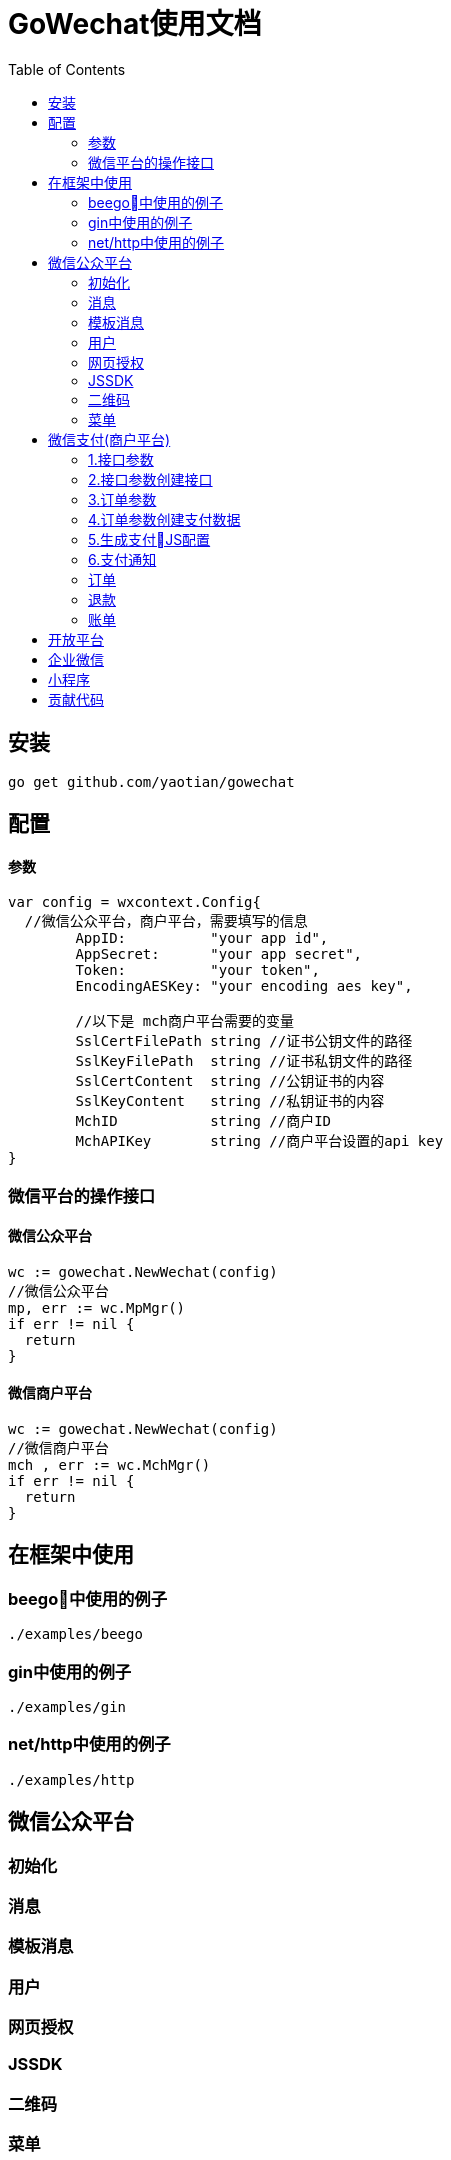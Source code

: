 = GoWechat使用文档
:toc: left

[[install,安装]]
== 安装
  go get github.com/yaotian/gowechat

[[use,使用]]
== 配置

==== 参数
```go
var config = wxcontext.Config{
  //微信公众平台，商户平台，需要填写的信息
	AppID:          "your app id",
	AppSecret:      "your app secret",
	Token:          "your token",
	EncodingAESKey: "your encoding aes key", 

	//以下是 mch商户平台需要的变量
	SslCertFilePath string //证书公钥文件的路径
	SslKeyFilePath  string //证书私钥文件的路径
	SslCertContent  string //公钥证书的内容
	SslKeyContent   string //私钥证书的内容
	MchID           string //商户ID
	MchAPIKey       string //商户平台设置的api key
}

```

=== 微信平台的操作接口

==== 微信公众平台

```go
wc := gowechat.NewWechat(config)
//微信公众平台
mp, err := wc.MpMgr()
if err != nil {
  return
}
```

==== 微信商户平台

```go
wc := gowechat.NewWechat(config)
//微信商户平台
mch , err := wc.MchMgr()
if err != nil {
  return
}

```

== 在框架中使用

=== beego中使用的例子
  ./examples/beego 

=== gin中使用的例子
  ./examples/gin

=== net/http中使用的例子 
  ./examples/http

[[mp,mp]]
== 微信公众平台

=== 初始化

=== 消息

=== 模板消息

=== 用户

=== 网页授权

=== JSSDK

=== 二维码

=== 菜单

[[mch,mch]]
== 微信支付(商户平台)

=== 1.接口参数

[source,golang]
----
var config = wxcontext.Config{
  //微信公众平台，商户平台，需要填写的信息
	AppID:          "your app id",
	AppSecret:      "your app secret",
	Token:          "your token",
	EncodingAESKey: "your encoding aes key", 

  //------以下是 mch商户平台需要的变量
  //
  //证书公钥，路径，内容要保证只要有一项设置
	SslCertFilePath string //证书公钥文件的路径
	SslCertContent  string //公钥证书的内容

  //私钥，路径，内容要保证只要有一项设置
	SslKeyFilePath  string //证书私钥文件的路径
	SslKeyContent   string //私钥证书的内容

	MchID           string //商户ID
	MchAPIKey       string //商户平台设置的api key
  //------ End 商户平台设置
}
----

=== 2.接口参数创建接口

[source,golang]
----
wc := gowechat.NewWechat(config)
//微信商户平台
mch , err := wc.MchMgr()
if err != nil {
  return
}
----

=== 3.订单参数
[source,golang]
----
type OrderInput struct {
	OpenID      string //trade_type=JSAPI时（即公众号支付），此参数必传，此参数为微信用户在商户对应appid下的唯一标识
	Body        string //String(128)
	OutTradeNum string //String(32) 20150806125346 商户系统内部订单号，要求32个字符内，只能是数字、大小写字母_-|*@ ，且在同一个商户号下唯一。
	TotalFee    int    //分为单位
	IP          string
	NotifyURL   string //异步接收微信支付结果通知的回调地址，通知url必须为外网可访问的url，不能携带参数
	ProductID   string //trade_type=NATIVE时（即扫码支付），此参数必传

	tradeType   string //JSAPI，NATIVE，APP
}
----

=== 4.订单参数创建支付数据

[source,go]
----

//接口参数
wc := gowechat.NewWechat(config)

//商户平台接口
mch , err := wc.MchMgr()
if err != nil {
  return
}

//订单参数
var order pay.OrderInput
order.OpenID = your_openID
order.Body = "购物支付"
order.OutTradeNum = your_trade_num
order.TotalFee = your_fee
order.IP = your_ip
order.NotifyURL = your_notify_URL
----

公众号支付 H5中调用jssdk支付：
[source,go]
----
//公众号支付（jssdk支付数据）
cfg, err := mch.GetPay().GetJsAPIConfig(order)
----

扫码支付：
[source,go]
----
qrcodeImageURL, err := mch.GetPay().GetNativePayQrcodePicURL(order)
----

=== 5.生成支付JS配置

==== 1.WeixinJSBridge:
支付数据，json格式，这些数据可以传递到前端模板中使用
[source,go]
----
//公众号支付（jssdk支付数据）
cfg, err := mch.GetPay().GetJsAPIConfig(order)
json := cfg.ToJSON()
----

前端的JS代码例子
[source,javascript]
----
...
WeixinJSBridge.invoke(
       'getBrandWCPayRequest', {{$json}},
       function(res){
           if(res.err_msg == "get_brand_wcpay_request:ok" ) {
                // 使用以上方式判断前端返回,微信团队郑重提示：
                // res.err_msg将在用户支付成功后返回
                // ok，但并不保证它绝对可靠。
           }
       }
   );
...
----

==== 2.JSSDK:
支付数据，map格式，这些数据可以传递到前端模板中使用
[source,go]
----
//公众号支付（jssdk支付数据）
cfg, err := mch.GetPay().GetJsAPIConfig(order)
mapData := cfg.ToMap()
----

前端的JS代码例子
[source,javascript]
----
wx.chooseWXPay({
    timestamp: {{$timestamp}},
    nonceStr: {{$nonceStr}},
    package: {{$package}},
    signType: {{$signType}},
    paySign: {{$paySign}}, // 支付签名
    success: function (res) {
        // 支付成功后的回调函数
    }
});
----

=== 6.支付通知
微信支付后，微信服务器会将支付结果回调到你的服务器，服务器地址是在订单参数中设置的NotifyURL,为了安全，过来的数据需要检验正确。
[source,go]
----
wc := gowechat.NewWechat(config)
//微信商户平台
mch , err := wc.MchMgr()
if err != nil {
  return
}

//回调的数据检查，例子
req := c.Ctx.Request
data, err := ioutil.ReadAll(req.Body)
if err != nil {
	return
}
isSuccess, err := mch.GetPay().CheckPayNotifyData(data)
if err != nil {
	return
}
//成功后，你自己的处理

----



=== 订单

==== 统一下单

==== 查询订单

该接口提供所有微信支付订单的查询，商户可以通过该接口主动查询订单状态，完成下一步的业务逻辑。

需要调用查询接口的情况：

* 当商户后台、网络、服务器等出现异常，商户系统最终未接收到支付通知；
* 调用支付接口后，返回系统错误或未知交易状态情况；
* 调用被扫支付API，返回USERPAYING的状态；
* 调用关单或撤销接口API之前，需确认支付状态；

==== 关闭订单

=== 退款

=== 账单


[[open,open]]
== 开放平台

[[corp,corp]]
== 企业微信

[[mini,mini]]
== 小程序

[[code,code]]
== 贡献代码

